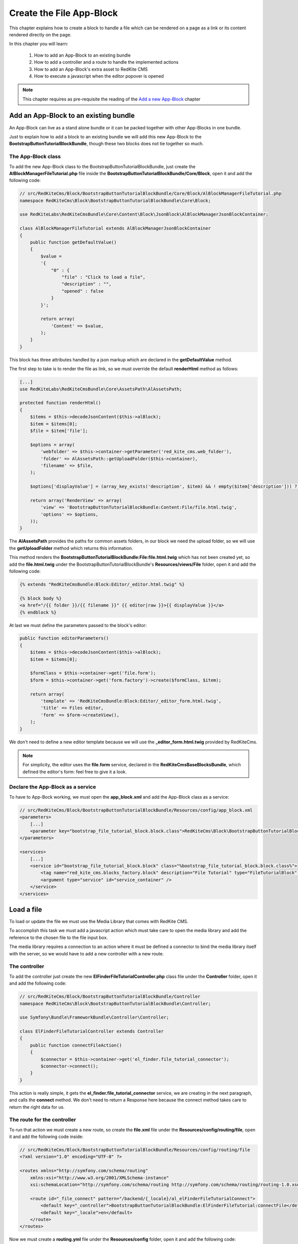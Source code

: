 Create the File App-Block
=========================

This chapter explains how to create a block to handle a file which can be rendered on 
a page as a link or its content rendered directly on the page. 

In this chapter you will learn:

    1. How to add an App-Block to an existing bundle
    2. How to add a controller and a route to handle the implemented actions
    3. How to add an App-Block's extra asset to RedKite CMS 
    4. How to execute a javascript when the editor popover is opened

.. note::

    This chapter requires as pre-requisite the reading of the `Add a new App-Block`_
    chapter
    
Add an App-Block to an existing bundle
--------------------------------------

An App-Block can live as a stand alone bundle or it can be packed together with other
App-Blocks in one bundle.

Just to explain how to add a block to an existing bundle we will add this new App-Block 
to the **BootstrapButtonTutorialBlockBundle**, though these two blocks does not tie together
so much.

The App-Block class
~~~~~~~~~~~~~~~~~~~

To add the new App-Block class to the BootstrapButtonTutorialBlockBundle, just create 
the **AlBlockManagerFileTutorial.php** file inside the **BootstrapButtonTutorialBlockBundle/Core/Block**, 
open it and add the following code:

.. code-block:: php   

    // src/RedKiteCms/Block/BootstrapButtonTutorialBlockBundle/Core/Block/AlBlockManagerFileTutorial.php  
    namespace RedKiteCms\Block\BootstrapButtonTutorialBlockBundle\Core\Block;

    use RedKiteLabs\RedKiteCmsBundle\Core\Content\Block\JsonBlock\AlBlockManagerJsonBlockContainer;

    class AlBlockManagerFileTutorial extends AlBlockManagerJsonBlockContainer
    {
        public function getDefaultValue()
        {
            $value = 
            '{
                "0" : {
                    "file" : "Click to load a file",
                    "description" : "",
                    "opened" : false
                }
            }';

            return array(
                'Content' => $value,
            );
        }
    }
    
This block has three attributes handled by a json markup which are declared in the 
**getDefaultValue** method.

The first step to take is to render the file as link, so we must override the default 
**renderHtml** method as follows:

.. code-block:: php   

    [...]
    use RedKiteLabs\RedKiteCmsBundle\Core\AssetsPath\AlAssetsPath;
 
    protected function renderHtml()
    {
        $items = $this->decodeJsonContent($this->alBlock);
        $item = $items[0];
        $file = $item['file'];
        
        $options = array(
            'webfolder' => $this->container->getParameter('red_kite_cms.web_folder'),
            'folder' => AlAssetsPath::getUploadFolder($this->container),
            'filename' => $file,
        );
        
        $options['displayValue'] = (array_key_exists('description', $item) && ! empty($item['description'])) ? $item['description'] : $file;
                
        return array('RenderView' => array(
            'view' => 'BootstrapButtonTutorialBlockBundle:Content:File/file.html.twig',
            'options' => $options,
        ));
    }

The **AlAssetsPath** provides the paths for common assets folders, in our block we
need the upload folder, so we will use the **getUploadFolder** method which returns
this information.

This method renders the **BootstrapButtonTutorialBlockBundle:File:file.html.twig**
which has not been created yet, so add the **file.html.twig** under the BootstrapButtonTutorialBlockBundle's
**Resources/views/File** folder, open it and add the following code:

.. code-block:: jinja

    {% extends "RedKiteCmsBundle:Block:Editor/_editor.html.twig" %}

    {% block body %}
    <a href="/{{ folder }}/{{ filename }}" {{ editor|raw }}>{{ displayValue }}</a>
    {% endblock %}
    
At last we must define the parameters passed to the block's editor:
    
.. code-block:: php   
    
    public function editorParameters()
    {
        $items = $this->decodeJsonContent($this->alBlock);
        $item = $items[0];
             
        $formClass = $this->container->get('file.form');
        $form = $this->container->get('form.factory')->create($formClass, $item); 
        
        return array(
            'template' => 'RedKiteCmsBundle:Block:Editor/_editor_form.html.twig',
            'title' => Files editor,
            'form' => $form->createView(),
        );
    }

We don't need to define a new editor template because we will use the **_editor_form.html.twig**
provided by RedKiteCms.

.. note ::

    For simplicity, the editor uses the **file.form** service, declared in the **RedKiteCmsBaseBlocksBundle**,
    which defined the editor's form: feel free to give it a look.


Declare the App-Block as a service
~~~~~~~~~~~~~~~~~~~~~~~~~~~~~~~~~~

To have to App-Bock working, we must open the **app_block.xml** and add the App-Block class as a service:

.. code-block:: xml

    // src/RedKiteCms/Block/BootstrapButtonTutorialBlockBundle/Resources/config/app_block.xml
    <parameters>
        [...]
        <parameter key="bootstrap_file_tutorial_block.block.class">RedKiteCms\Block\BootstrapButtonTutorialBlockBundle\Core\Block\AlBlockManagerFileTutorial</parameter>
    </parameters>

    <services>    
        [...]    
        <service id="bootstrap_file_tutorial_block.block" class="%bootstrap_file_tutorial_block.block.class%">
            <tag name="red_kite_cms.blocks_factory.block" description="File Tutorial" type="FileTutorialBlock" group="bootstrap,Twitter Bootstrap" />
            <argument type="service" id="service_container" />
        </service>
    </services>
    
Load a file
-----------

To load or update the file we must use the Media Library that comes with RedKite CMS.

To accomplish this task we must add a javascript action which must take care to open
the media library and add the reference to the chosen file to the file input box.

The media library requires a connection to an action where it must be defined a connector
to bind the media library itself with the server, so we would have to add a new controller
with a new route.

The controller
~~~~~~~~~~~~~~

To add the controller just create the new **ElFinderFileTutorialController.php** class file
under the **Controller** folder, open it and add the following code:

.. code-block:: php   
    
    // src/RedKiteCms/Block/BootstrapButtonTutorialBlockBundle/Controller
    namespace RedKiteCms\Block\BootstrapButtonTutorialBlockBundle\Controller;

    use Symfony\Bundle\FrameworkBundle\Controller\Controller;

    class ElFinderFileTutorialController extends Controller
    {
        public function connectFileAction()
        {
            $connector = $this->container->get('el_finder.file_tutorial_connector');
            $connector->connect();
        }
    }

This action is really simple, it gets the **el_finder.file_tutorial_connector** service, we are
creating in the next paragraph, and calls the **connect** method. We don't need to
return a Response here because the connect method takes care to return the right
data for us.

The route for the controller
~~~~~~~~~~~~~~~~~~~~~~~~~~~~

To run that action we must create a new route, so create the **file.xml** file under the
**Resources/config/routing/file**, open it and add the following code inside:

.. code-block:: xml  

    // src/RedKiteCms/Block/BootstrapButtonTutorialBlockBundle/Resources/config/routing/file
    <?xml version="1.0" encoding="UTF-8" ?>

    <routes xmlns="http://symfony.com/schema/routing"
        xmlns:xsi="http://www.w3.org/2001/XMLSchema-instance"
        xsi:schemaLocation="http://symfony.com/schema/routing http://symfony.com/schema/routing/routing-1.0.xsd">

        <route id="_file_connect" pattern="/backend/{_locale}/al_elFinderFileTutorialConnect">
            <default key="_controller">BootstrapButtonTutorialBlockBundle:ElFinderFileTutorial:connectFile</default>
            <default key="_locale">en</default>
        </route>
    </routes>

Now we must create a **routing.yml** file under the **Resources/config** folder, open it
and add the following code:

.. code-block:: yml

    _bootstrap_button_tutorial_block_file:
        resource: "@BootstrapButtonTutorialBlockBundle/Resources/config/routing/file/file.xml"

When you add a routing.yml file under a bundle managed my the **RedKiteLabsBootstrapBundle**
it takes care to autoload the routes for you.


The ElFinderFileConnector service
~~~~~~~~~~~~~~~~~~~~~~~~~~~~~~~~~

Now we must create the ElFinder service, so add a new **ElFinderFileTutorialConnector.php**
class under the **Core/ElFinder/File** folder, open it and add the following code:

.. code-block:: php

    // src/RedKiteCms/Block/BootstrapButtonTutorialBlockBundle/Core/ElFinder/File
    namespace RedKiteCms\Block\BootstrapButtonTutorialBlockBundle\Core\ElFinder\File;

    use RedKiteLabs\RedKiteCmsBundle\Core\ElFinder\Base\ElFinderBaseConnector;

    class ElFinderFileTutorialConnector extends ElFinderBaseConnector
    {
        protected function configure()
        {
            return $this->generateOptions('files', 'Files');
        }
    }

This object inherits from a base connector object, you should give a look, and defines
the mandatory **configure** method which returns an array of options, generated by the
**generateOptions** method, which requires a folder name as first argument and an alias
for the second one.

.. note::

    For simplicity the folder name has been hardcoded, in the real world it is
    declared as a container's parameter.


This service must be declared in the Dependency Injector Container as follows:

.. code-block:: xml

    // src/RedKiteCms/Block/BootstrapButtonTutorialBlockBundle/Resources/config/app_block.xml
    <parameters>
        [...]
        <parameter key="el_finder.file_tutorial_connector">RedKiteCms\Block\BootstrapButtonTutorialBlockBundle\Core\ElFinder\File\ElFinderFileTutorialConnector</parameter>        
    </parameters>

    <services>    
        [...]    
        <service id="el_finder.file_tutorial_connector" class="%el_finder.file_tutorial_connector%" >
            <argument type="service" id="service_container" />
        </service>
    </services>

The javascript asset
~~~~~~~~~~~~~~~~~~~~

Everything is ready, so we just need to add a javascript asset which will take care 
to open the media library.

Create a new **file_tutorial_editor.js** under the **Resources/public/file/js** folder,
open it and add the following code:

.. code-block:: js

    // src/RedKiteCms/Block/BootstrapButtonTutorialBlockBundle/Resources/public/file/js/file_tutorial_editor.js
    $(document).ready(function() {
        $(document).on("popoverShow", function(event, element){
            if (element.attr('data-type') != 'FileTutorialBlock') {
                return;
            }

            // your code
        });
    }); 

This code responds to the **popoverShow** event triggered when the editor popover 
is opened. This event passes as second argument the element which is being edited,
so we must check that it belongs the block type we are working on, in this example
the **FileTutorial**.
    

Now we will add the code to open the media library under the [ your code ] section:

.. code-block:: js

    $('#al_json_block_file').click(function()
    {              
        $('<div/>').dialogelfinder({
            url : frontController + 'backend/' + $('#al_available_languages option:selected').val() + '/al_elFinderFileTutorialConnect',
            lang : 'en',
            width : 840,
            destroyOnClose : true,
            commandsOptions : {
                getfile: {
                    oncomplete: 'destroy'
                }
            },
            getFileCallback : function(file, fm) {
                $('#al_json_block_file').val(file.path);
            }
        }).dialogelfinder('instance');
    });

First of all, we bind the **al_json_block_file event click**, so each time the users
click into the file inputbox, the media library is opened.

The most important options to point out are the **url** which executes the action we implemented
before and the **getFileCallback** which sets back the file path.

Add the asset to the cms
~~~~~~~~~~~~~~~~~~~~~~~~

The last thing to do is to add this asset to the cms. This task is made adding a parameter
to the DIC, so open the app_block.xml file and add the following code inside:

.. code-block:: xml

    // src/RedKiteCms/Block/BootstrapButtonTutorialBlockBundle/Resources/config/app_block.xml
    <parameters>
        [...]
        <parameter key="file.external_javascripts.cms" type="collection">
            <parameter>@BootstrapButtonTutorialBlockBundle/Resources/public/file/js/file_tutorial_editor.js</parameter>
        </parameter>
    </parameters>  

This parameter is parsed by RedKite CMS and added to the external javascripts only when 
the editor is active to avoid loading this asset in production.

This last task is made adding the **cms** suffix to the **file.external_javascripts**
key.

.. note ::

    To have your asset available you must run the 

  
Use your App-Block
------------------

To use your new App-Block, enter inside RedKite CMS backend and just add it to your 
website from the adder blocks menu.
  
Conclusion
----------

After reading this chapter you should be able to add an App-Block to an existing bundle,
add a controller and a route to handle the implemented actions, add an App-Block's extra 
asset to RedKite CMS, override the default action to save the block's content

.. class:: fork-and-edit

Found a typo ? Something is wrong in this documentation ? `Just fork and edit it !`_

.. _`Just fork and edit it !`: https://github.com/alphalemon/alphalemon-docs
.. _`Add a new App-Block`: http://www.alphalemon.com/add-a-new-block-app-to-alphalemon-cms